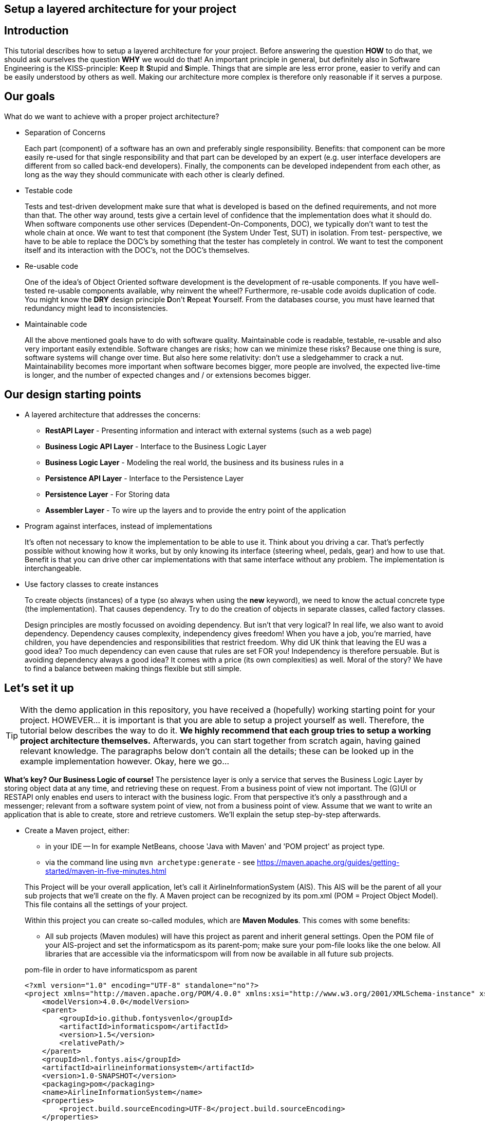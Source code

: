 :imagesdir: images/
ifdef::env-github[]
:imagesdir: images/
endif::[]

== Setup a layered architecture for your project

== Introduction

This tutorial describes how to setup a layered architecture for your project.
Before answering the question *HOW* to do that, we should ask ourselves the question
*WHY* we would do that! An important principle in general, but definitely also in
Software Engineering is the KISS-principle: **K**eep **I**t **S**tupid and **S**imple. Things that are simple are less error prone, easier to verify and can be easily understood by others as well.
Making our architecture more complex is therefore only reasonable if it serves a
purpose.

== Our goals

What do we want to achieve with a proper project architecture?

* Separation of Concerns

+
--
Each part (component) of a software has an own and preferably single responsibility.
Benefits: that component can be more easily re-used for that single responsibility and that part can be developed
by an expert (e.g. user interface developers are different from so called back-end developers). Finally, the components
can  be developed independent from each other, as long as the way they should communicate with each other is clearly defined.
--
+

* Testable code

+
--
Tests and test-driven development make sure that what is developed is based on the defined requirements, and not
more than that. The other way around, tests give a certain level of confidence that the implementation does what
it should do. When software components use other services (Dependent-On-Components, DOC), we typically don't want to
test the whole chain at once. We want to test that component (the System Under Test, SUT) in isolation. From test-
perspective, we have to be able to replace the DOC's by something that the tester has completely in control. We want
to test the component itself and its interaction with the DOC's, not the DOC's themselves.
--
+


* Re-usable code

+
--
One of the idea's of Object Oriented software development is the development of re-usable components. If you have
well-tested re-usable components available, why reinvent the wheel? Furthermore, re-usable code avoids duplication
of code. You might know the *DRY* design principle **D**on't **R**epeat **Y**ourself. From the databases course, you must
have learned that redundancy might lead to inconsistencies.
--
+

* Maintainable code

+
--
All the above mentioned goals have to do with software quality. Maintainable code is readable, testable, re-usable and
also very important easily extendible. Software changes are risks; how can we minimize these risks? Because one thing is
sure, software systems will change over time. But also here some relativity: don't use a sledgehammer to crack a nut.
Maintainability becomes more important when software becomes bigger, more people are involved, the expected live-time
is longer, and the number of expected changes and / or extensions becomes bigger.
--
+


== Our design starting points

* A layered architecture that addresses the concerns:

 ** *RestAPI Layer* - Presenting information and interact with external systems (such as a web page)
 ** *Business Logic API Layer* - Interface to the Business Logic Layer 
 ** *Business Logic Layer* - Modeling the real world, the business and its business rules in a
 ** *Persistence API Layer* - Interface to the Persistence Layer
 ** *Persistence Layer* - For Storing data
 ** *Assembler Layer* - To wire up the layers and to provide the entry point of the application

* Program against interfaces, instead of implementations

+
--
It's often not necessary to know
the implementation to be able to use it. Think about you driving a car. That's perfectly
possible without knowing how it works, but by only knowing its interface (steering wheel, pedals, gear)
and how to use that. Benefit is that you can drive other car implementations with that same
interface without any problem. The implementation is interchangeable.
--
+

* Use factory classes to create instances

+
--
To create objects (instances) of a type (so always when using the *new* keyword), we need to know the
actual concrete type (the implementation). That causes dependency. Try to do the creation of objects in
separate classes, called factory classes.
--
+

Design principles are mostly focussed on avoiding dependency. But isn't that very logical? In
real life, we also want to avoid dependency. Dependency causes complexity, independency gives
freedom! When you have a job, you're married, have children, you have dependencies and
responsibilities that restrict freedom. Why did UK think that leaving the EU was a good idea? Too much dependency can even cause that rules are set FOR you! Independency is therefore
persuable. But is avoiding dependency always a good idea? It comes with a price (its own complexities)
as well. Moral of the story? We have to find a balance between making things flexible but still simple.



== Let's set it up

[TIP]
====
With the demo application in this repository, you have received a (hopefully) working starting point for your project. HOWEVER... it is important is that you are able to setup a project yourself as well. Therefore, the tutorial below describes the way to do it. *We highly recommend that each group tries to setup a working project architecture themselves.* Afterwards, you can start together from scratch again, having gained relevant knowledge. The paragraphs below don't contain all the details; these can be looked up in the example implementation however. Okay, here we go...
====

*What's key? Our Business Logic of course!* The persistence layer is only a service that serves the Business Logic Layer by storing object data at any time, and retrieving these on request. From a business point of view not important. The (G)UI or RESTAPI only enables end users to interact with the business logic. From that perspective it's only a passthrough and a messenger; relevant from a software system
point of view, not from a business point of view. Assume that we want to write an application that is
able to create, store and retrieve customers. We'll explain the setup step-by-step afterwards.

* Create a Maven project, either:
    - in your IDE
        -- In for example NetBeans, choose 'Java with Maven' and 'POM project' as project type.
    - via the command line using `mvn archetype:generate` - see https://maven.apache.org/guides/getting-started/maven-in-five-minutes.html

+
--
This Project will be your overall application, let's call it AirlineInformationSystem (AIS). This AIS will be the parent of all your sub
projects that we'll create on the fly. A Maven project can be recognized by its pom.xml (POM = Project Object Model). This file contains all the settings of your project.

Within this project you can create so-called modules, which are *Maven Modules*. This comes with some benefits:

* All sub projects (Maven modules) will have this project as parent and inherit general settings. Open the POM file of your AIS-project and set the informaticspom as its parent-pom; make sure your pom-file looks like the one below. All libraries that are accessible via the informaticspom will from now be available in all future sub projects.

.pom-file in order to have informaticspom as parent
[source,xml]
----
<?xml version="1.0" encoding="UTF-8" standalone="no"?>
<project xmlns="http://maven.apache.org/POM/4.0.0" xmlns:xsi="http://www.w3.org/2001/XMLSchema-instance" xsi:schemaLocation="http://maven.apache.org/POM/4.0.0 http://maven.apache.org/xsd/maven-4.0.0.xsd">
    <modelVersion>4.0.0</modelVersion>
    <parent>
        <groupId>io.github.fontysvenlo</groupId>
        <artifactId>informaticspom</artifactId>
        <version>1.5</version>
        <relativePath/>
    </parent>
    <groupId>nl.fontys.ais</groupId>
    <artifactId>airlineinformationsystem</artifactId>
    <version>1.0-SNAPSHOT</version>
    <packaging>pom</packaging>
    <name>AirlineInformationSystem</name>
    <properties>
        <project.build.sourceEncoding>UTF-8</project.build.sourceEncoding>
    </properties>
</project>
----

* Your complete software including all its modules can now be build with one single Maven command (in your root project), with additional benefit that Maven will take care of the proper build-order (in case of dependencies).
* All your sub projects will be created in sub directories of this AIS-project, avoiding having projects defined in different locations.

[TIP]
This structure is sometimes also referred to as a *monorepo* (https://en.wikipedia.org/wiki/Monorepo). It has the advantage that all projects can be managed and versioned together in one repository, while still being able to build and test them separately. This is especially useful when you have a lot of projects that are closely related.

--
+

* Business is key! Create a business logic module within the AIS-project.
+
--
In NetBeans, Right-click the Modules folder and select 'Create new Module' and choose 'Java Application' as project type.
A regular project is created. This project acts as *business logic layer*. What do we need in this layer? Business classes (representing entity types from your domain model!) and classes to manage objects of these
classes:

* Test classes... Of course your business logic should be tested and you'll use a test-first approach. BusinessLogic tests will be part of this module (to keep this tutorial short, testing has been left out though; the demo project contains some example tests).
* A Customer class to represent a real world Customer (assuming this is part of your domain).
* A CustomerManager class that is able to create / deal with new Customer objects and to store (add) these somehow, for example
in a field of type List. This way, the CustomerManager can deliver a list of all customers as well. So, the
CustomerManager provides sevices to other classes. For this moment, it contains an in-memory database (List). That might
be a bad idea later on, when we use a relational database to store our customer information, but it's fine for now.
--
+

image::AISClassDiagram1.svg[Class diagram after 1st step]

* Time to interact! Create the RestAPI module. For the RestAPI, to work with the server, we use the Javalin framework. This module will act as *RestAPI Layer*.

+
--

[TIP]
====
Whenever using a framework, make sure to check the documentation of that framework. In this case, the Javalin documentation can be found at https://javalin.io/documentation.
Also consider the version of the framework you are using and that the version of the documentation is the same.

The reason for using Javalin, is that it is lightweight and simplifies the creation of a RESTful API. It is not the only framework that can be used for this purpose, but it is a good choice for ours.
====

Create a new module in your AIS-project, and add a dependency to the Javalin framework. This can be done by adding it as a dependency to the pom.xml of the RestAPI module:

.pom-file
[source,xml]
<dependencies>
    <dependency>
        <groupId>io.javalin</groupId>
        <artifactId>javalin-bundle</artifactId>
        <version>6.4.0</version>
    </dependency>
</dependencies>
--

+

image::AISClassDiagram2.svg[Class diagram after 2nd step]

* Define the BusinessLogic API.

+
--
Time to wire up things. How could we enable the RestAPI layer to communicate with the BusinessLogic layer? Or the other way around?
Should they know each other? The business layer, the core of your application, should be unaware of the presentation layer (a RestAPI, a GUI)
Normally, the RestAPI will trigger the interaction with the BusinessLogic. Therefore it should at least know how to talk to it, so knowing its interface. The BusinessLogic does not need to know anything about the RestAPI!
It normally answers RestAPI questions in a Request-Response fashion. There could be multiple presentation forms for the business logics.
We might need to add or change to a GraphQL API, gRPC or something that doesn't exist yet. Or make it a standalone application with JavaFX. Why would the Business Logic worry?!

So, the RestAPI is a component that uses the BusinessLogic, making the BusinessLogic a Dependent-On-Component (DOC). But we want the RestAPI to be testable without the details of the BusinessLogic, and we want the BusinessLogic to be testable without the details of the RestAPI. We can do by injecting the BusinessLogic into the RestAPI. The RestAPI should only know the interface of the BusinessLogic, not the actual implementation. This way, we we can test the RestAPI with a mock implementation of the BusinessLogic.

Create a new module in your AIS-project called businesslogic-api. This module will only contain interfaces! Make sure that your REST API module knows the BusinessLogic API by adding a dependency. In any editor, add the dependency to the pom.xml file of the `RestAPI` project:

.pom-file
[source,xml]
<dependencies>
    <dependency>
        <groupId>nl.fontys.ais</groupId>
        <artifactId>businesslogic-api</artifactId>
        <version>1.0-SNAPSHOT</version>
    </dependency>
</dependencies>

Also make sure to add this dependency to the BusinessLogic module, since the implementation should know which interfaces to implement.

The BusinessLogic module should define its interface. You can imagine that it, on request, returns a CustomerManager.
For example a web GUI (via its REST API) could request a CustomerManager object to do its interaction with the BusinessLogic. Via the CustomerManager,
the REST API gains access to the Customer type as well. This is fine, though layers should be careful to expose their private parts, concrete implementations.
--

--

* Setup a datarecords module.

+
The demo-implementation uses a data records approach. Each entity class (Customer for example) encapsulates a data record field (of type CustomerData in our example) and business logic. Data records are java _record_ types, that are immutable data carrier objects that are available in all layers of your application. To make them available,
we encapsulate them in a separate new module of our AIS-project. So, within your AIS-project, create a new module 'DataRecords' that is of type 'Java Application' again. Let the BusinessLogic-layer, the BusinessLogic-API-layer and the RestAPI-layer depend on this new module.

--

* The Assembler module; connect the REST APIServer to the BusinessLogic implementation via the BusinessLogic API.

+

--

We need an extension to our design: we need something that acts as the starting point of our application, that starts the server, a 'main' method. Lets call this our 'Assembler'. The Assembler wires up the REST API with the BusinessLogic implementation via the BusinessLogic API. Create an Assembler module in your AIS-project and add dependencies to the modules: BusinessLogic, BusinessLogic-API and the RESTAPI. 

Responsibility of the Assembler is to setup layers and to connect them. Somehow, the `Assembler` must get an implementation of the `BusinessLogic` API. The BusinessLogic should provide this but should also be careful to expose this private part. Therefore, in the BusinessLogic layer, we create a new class called `BusinessLogicFactory`. This factory class with a static method 'getInstance()' returns an object that
is an implementation of the `BusinessLogic` API. Afterwards, the Assembler creates an instance of a javalin server app and passes the just retrieved
`BusinessLogic` API object as parameter (dependency injection).
--
+

* Give REST resources access to the Business Logic.

+
--
Our REST `APIServer` is responsible for setting up the server and handling HTTP requests.  To make the handling of requests more manageable (and testable), we create a new class called `CustomerResource`. This class is responsible for handling requests related to customers. It has a constructor that takes a `CustomerManager` object as parameter. The APIServer got the BusinessLogic injected. It can create a new instance of the `CustomerResource` and pass the `CustomerManager` object to it.

[NOTE]
For convenience, we implemented our `CustomerResource` using the `CrudHandler`` - https://javalin.io/documentation#handler-groups - provided by Javalin.

--
+

image::AISClassDiagram3.svg[Class diagram after 3rd step]

* Setup the persistence layer.

+
--
We currently have a working application with an in-memory database. What we need is a persistence layer that is able to store
and retrieve data on a longer term as well. Different ways to do this could be chosen, like using a relational database, or
simply XML- or JSON files. Regardless of the storage type that is chosen, the BusinessLogic uses the persistence layer as a service.
A Dependent-On-Component again! (compare to the REST API that depends on the BusinessLogic API). But it shouldn't create
this service itself! If it would do, the BusinessLogic would be tightly coupled. When we do testing, there is no way to
test the interaction with the Persistence layer without using the real implementation of that Persistence layer. The BusinessLogic
should only talk to the Persistence interface (let's call it the Persistence API) and get an actual implementation injected. (History repeats itself!) The Persistence layer should act as service for the BusinessLogic exactly like the BusinessLogic layer acts as service
for the RestAPI-layer. The `Assembler` can inject the Persistence API implementation in the BusinessLogic. The persistence layer does not
need to have any knowledge of the BusinessLogic layer. We create a new module `persistence-api` in the AIS-project. In this module, we create the Persistence API interface, and the CustomerRepository interface. Next, we create another new module in the AIS-project being the `persistence` module. This module contains the actual persistence implementations, and a PersistenceFactory to create an implementation object. We make sure that both BusinessLogic and Persistence depend on the Persistence-API. 

Be careful, two details we should take care of:

* The BusinessLogic layer now depends on the persistence-API-layer (the BusinessLogic project has the Persistence-API-project as a dependency).
This is fine.

* Since we have a persistence layer now, we should avoid having an in-memory database at the same time. This will cause issues,
since it's difficult to keep your in-memory database always exactly in sync with your on-disk storage. Therefore remove the
cache function from the `CustomerManagerImpl` class.

--
+

image::AISClassDiagram4.svg[Final class diagram]


=== DBConfig, ServerConfig
The way the persistence layer is different from the business layer, is that our persistence layer is dependent on the environment it runs in. The persistence layer needs to know how to connect to the database. This is typically done by providing a configuration file. In the PersistenceAPIImpl class, we create a record called `DBConfig` that we can pass into the Factory to provide the layer with necessary information to connect to the database(s).
In a similar way the RestAPI can be configured by providing a `ServerConfig` record.
On application-level, a common way of storing known configurations is to use a .properties file. So our Assembler will be responsible for reading this file and passing it in a structured way into the REST API Layer.

== Some remarks...

* *This architectural setup acts as a starting point*, addressing some issues that you definitely
will run into when you start setting up an architecture yourself. This example architecture is not completely
optimized yet. You'll typically notice that the services offered by both the persistence layer as the business
logic layer could be made more generic. Furthermore, you will discover that you will have to make additional choices along the way.

* The Factory interfaces in both the BusinessLogic and the Persistence layer could be provided with additional
parameters to influence which specific implementation is returned. The demo implementation does not use this feature yet.

* As mentioned already in the remarks above, the persistence layer could be setup in a more generic way. When you don't do that,
you'll notice that there will be a lot of duplicated code (at least almost the same) in the different Repository classes
(e.g. CustomerRepository, FlightRepository etc.). First step is to move some code to a shared abstract super class, then
you might want to make it more generic using Generic Types, and at some point you might consider using reflection to automatically
get an objects' fields, their data types and their values (typical things you need to store and retrieve data from a database).
Goal is to end up with less and well readable and well testable code. Allow yourself to further optimize your implementation step-by-step. Don't worry, refactoring is often necessary: https://youtube.com/watch?v=vqEg37e4Mkw&feature=share[Martin Fowler on refactoring]

* In the demo project, we've added example tests. It's up to you to add more tests on different layers.
    - The Assembler layer - has an example integrated test, that uses a real database (using testcontainers - https://testcontainers.com/) and starts the server in a thread and then tests it via HTTP requests (using RestAssured - https://rest-assured.io/). NOTE: the demo project uses hard-coded values and doesn't connect with the actual database yet. You might want to seed the database later on (using `.withInitScript()` in the testcontainers setup).
    - The Persistence layer - Similar to the Assembler layer test, but without a server and business logic. It tests the actual implementation of the Persistence layer.
    - The REST API layer - has an example test, in isolation, shows you how to test the behavior of the resource, without testing the actual implementation of the BusinessLogic layer.
    - The DataRecords - DataRecords themselves have no behavior, which is an argument for not testing them (directly).
    - The Business Layer - The demo project does not contain tests for the BusinessLogic layer. This is something you should add yourself.


* There is file `.github/workflows/verify.yml`, which contains a GitHub Actions workflow that runs the tests on every push to the repository. This is a good practice to ensure that your code is always in a working state. You can find more information about GitHub Actions at https://docs.github.com/en/actions.
